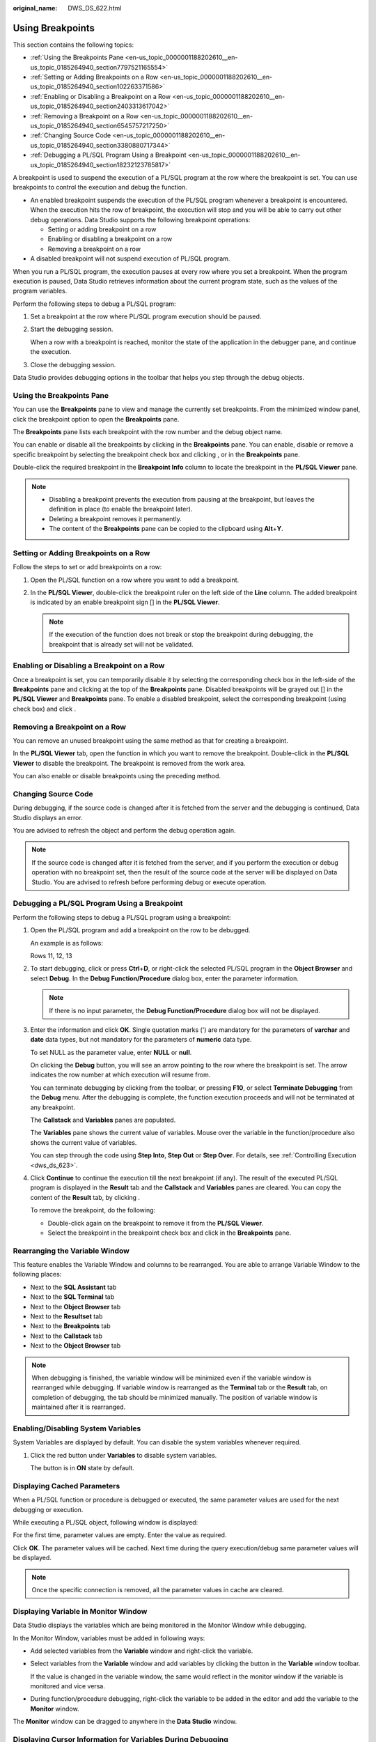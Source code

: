 :original_name: DWS_DS_622.html

.. _DWS_DS_622:

Using Breakpoints
=================

This section contains the following topics:

-  :ref:`Using the Breakpoints Pane <en-us_topic_0000001188202610__en-us_topic_0185264940_section7797521165554>`
-  :ref:`Setting or Adding Breakpoints on a Row <en-us_topic_0000001188202610__en-us_topic_0185264940_section102263371586>`
-  :ref:`Enabling or Disabling a Breakpoint on a Row <en-us_topic_0000001188202610__en-us_topic_0185264940_section2403313617042>`
-  :ref:`Removing a Breakpoint on a Row <en-us_topic_0000001188202610__en-us_topic_0185264940_section6545757217250>`
-  :ref:`Changing Source Code <en-us_topic_0000001188202610__en-us_topic_0185264940_section3380880717344>`
-  :ref:`Debugging a PL/SQL Program Using a Breakpoint <en-us_topic_0000001188202610__en-us_topic_0185264940_section18232123785817>`

A breakpoint is used to suspend the execution of a PL/SQL program at the row where the breakpoint is set. You can use breakpoints to control the execution and debug the function.

-  An enabled breakpoint suspends the execution of the PL/SQL program whenever a breakpoint is encountered. When the execution hits the row of breakpoint, the execution will stop and you will be able to carry out other debug operations. Data Studio supports the following breakpoint operations:

   -  Setting or adding breakpoint on a row
   -  Enabling or disabling a breakpoint on a row
   -  Removing a breakpoint on a row

-  A disabled breakpoint will not suspend execution of PL/SQL program.

When you run a PL/SQL program, the execution pauses at every row where you set a breakpoint. When the program execution is paused, Data Studio retrieves information about the current program state, such as the values of the program variables.

Perform the following steps to debug a PL/SQL program:

#. Set a breakpoint at the row where PL/SQL program execution should be paused.

#. Start the debugging session.

   When a row with a breakpoint is reached, monitor the state of the application in the debugger pane, and continue the execution.

#. Close the debugging session.

Data Studio provides debugging options in the toolbar that helps you step through the debug objects.

.. _en-us_topic_0000001188202610__en-us_topic_0185264940_section7797521165554:

Using the Breakpoints Pane
--------------------------

You can use the **Breakpoints** pane to view and manage the currently set breakpoints. From the minimized window panel, click the breakpoint option to open the **Breakpoints** pane.

The **Breakpoints** pane lists each breakpoint with the row number and the debug object name.

You can enable or disable all the breakpoints by clicking |image1| in the **Breakpoints** pane. You can enable, disable or remove a specific breakpoint by selecting the breakpoint check box and clicking |image2|, |image3| or |image4| in the **Breakpoints** pane.

Double-click the required breakpoint in the **Breakpoint Info** column to locate the breakpoint in the **PL/SQL Viewer** pane.

|image5|

.. note::

   -  Disabling a breakpoint prevents the execution from pausing at the breakpoint, but leaves the definition in place (to enable the breakpoint later).
   -  Deleting a breakpoint removes it permanently.
   -  The content of the **Breakpoints** pane can be copied to the clipboard using **Alt**\ +\ **Y**.

.. _en-us_topic_0000001188202610__en-us_topic_0185264940_section102263371586:

Setting or Adding Breakpoints on a Row
--------------------------------------

Follow the steps to set or add breakpoints on a row:

#. Open the PL/SQL function on a row where you want to add a breakpoint.
#. In the **PL/SQL Viewer**, double-click the breakpoint ruler on the left side of the **Line** column. The added breakpoint is indicated by an enable breakpoint sign [|image6|] in the **PL/SQL Viewer**.

   .. note::

      If the execution of the function does not break or stop the breakpoint during debugging, the breakpoint that is already set will not be validated.

.. _en-us_topic_0000001188202610__en-us_topic_0185264940_section2403313617042:

Enabling or Disabling a Breakpoint on a Row
-------------------------------------------

Once a breakpoint is set, you can temporarily disable it by selecting the corresponding check box in the left-side of the **Breakpoints** pane and clicking |image7| at the top of the **Breakpoints** pane. Disabled breakpoints will be grayed out [|image8|] in the **PL/SQL Viewer** and **Breakpoints** pane. To enable a disabled breakpoint, select the corresponding breakpoint (using check box) and click |image9|.

.. _en-us_topic_0000001188202610__en-us_topic_0185264940_section6545757217250:

Removing a Breakpoint on a Row
------------------------------

You can remove an unused breakpoint using the same method as that for creating a breakpoint.

In the **PL/SQL Viewer** tab, open the function in which you want to remove the breakpoint. Double-click |image10| in the **PL/SQL Viewer** to disable the breakpoint. The breakpoint is removed from the work area.

You can also enable or disable breakpoints using the preceding method.

.. _en-us_topic_0000001188202610__en-us_topic_0185264940_section3380880717344:

Changing Source Code
--------------------

During debugging, if the source code is changed after it is fetched from the server and the debugging is continued, Data Studio displays an error.

You are advised to refresh the object and perform the debug operation again.

.. note::

   If the source code is changed after it is fetched from the server, and if you perform the execution or debug operation with no breakpoint set, then the result of the source code at the server will be displayed on Data Studio. You are advised to refresh before performing debug or execute operation.

.. _en-us_topic_0000001188202610__en-us_topic_0185264940_section18232123785817:

Debugging a PL/SQL Program Using a Breakpoint
---------------------------------------------

Perform the following steps to debug a PL/SQL program using a breakpoint:

#. Open the PL/SQL program and add a breakpoint on the row to be debugged.

   An example is as follows:

   Rows 11, 12, 13

   |image11|

#. To start debugging, click |image12| or press **Ctrl**\ +\ **D**, or right-click the selected PL/SQL program in the **Object Browser** and select **Debug**. In the **Debug Function/Procedure** dialog box, enter the parameter information.

   .. note::

      If there is no input parameter, the **Debug Function/Procedure** dialog box will not be displayed.

#. Enter the information and click **OK**. Single quotation marks (') are mandatory for the parameters of **varchar** and **date** data types, but not mandatory for the parameters of **numeric** data type.

   To set NULL as the parameter value, enter **NULL** or **null**.

   On clicking the **Debug** button, you will see an arrow |image13| pointing to the row where the breakpoint is set. The arrow indicates the row number at which execution will resume from.

   |image14|

   You can terminate debugging by clicking |image15| from the toolbar, or pressing **F10**, or select **Terminate Debugging** from the **Debug** menu. After the debugging is complete, the function execution proceeds and will not be terminated at any breakpoint.

   The **Callstack** and **Variables** panes are populated.

   |image16|

   The **Variables** pane shows the current value of variables. Mouse over the variable in the function/procedure also shows the current value of variables.

   |image17|

   You can step through the code using **Step Into**, **Step Out** or **Step Over**. For details, see :ref:`Controlling Execution <dws_ds_623>`.

#. Click **Continue**\ |image18| to continue the execution till the next breakpoint (if any). The result of the executed PL/SQL program is displayed in the **Result** tab and the **Callstack** and **Variables** panes are cleared. You can copy the content of the **Result** tab, by clicking |image19|.

   To remove the breakpoint, do the following:

   -  Double-click again on the breakpoint to remove it from the **PL/SQL Viewer**.
   -  Select the breakpoint in the breakpoint check box and click |image20| in the **Breakpoints** pane.

Rearranging the Variable Window
-------------------------------

This feature enables the Variable Window and columns to be rearranged. You are able to arrange Variable Window to the following places:

-  Next to the **SQL Assistant** tab
-  Next to the **SQL Terminal** tab
-  Next to the **Object Browser** tab
-  Next to the **Resultset** tab
-  Next to the **Breakpoints** tab
-  Next to the **Callstack** tab
-  Next to the **Object Browser** tab

.. note::

   When debugging is finished, the variable window will be minimized even if the variable window is rearranged while debugging. If variable window is rearranged as the **Terminal** tab or the **Result** tab, on completion of debugging, the tab should be minimized manually. The position of variable window is maintained after it is rearranged.

Enabling/Disabling System Variables
-----------------------------------

System Variables are displayed by default. You can disable the system variables whenever required.

#. Click the red button under **Variables** to disable system variables.

   |image21|

   The button is in **ON** state by default.

Displaying Cached Parameters
----------------------------

When a PL/SQL function or procedure is debugged or executed, the same parameter values are used for the next debugging or execution.

While executing a PL/SQL object, following window is displayed:

|image22|

For the first time, parameter values are empty. Enter the value as required.

|image23|

Click **OK**. The parameter values will be cached. Next time during the query execution/debug same parameter values will be displayed.

.. note::

   Once the specific connection is removed, all the parameter values in cache are cleared.

Displaying Variable in Monitor Window
-------------------------------------

Data Studio displays the variables which are being monitored in the Monitor Window while debugging.

In the Monitor Window, variables must be added in following ways:

-  Add selected variables from the **Variable** window and right-click the variable.

-  Select variables from the **Variable** window and add variables by clicking the button in the **Variable** window toolbar.

   |image24|

   If the value is changed in the variable window, the same would reflect in the monitor window if the variable is monitored and vice versa.

-  During function/procedure debugging, right-click the variable to be added in the editor and add the variable to the **Monitor** window.

|image25|

The **Monitor** window can be dragged to anywhere in the **Data Studio** window.

Displaying Cursor Information for Variables During Debugging
------------------------------------------------------------

In Data Studio, variable information is displayed if the cursor is hovered over that variable during the debugging of PL/SQL functions.

|image26|

Supporting Rollback/Commit During Debugging
-------------------------------------------

Data Studio provides the option to commit/rollback the PL/SQL query execution result after debugging is finished.

-  If **Debug With Rollback** option is enabled, the PL/SQL execution result after debugging is not saved to the database.
-  If **Debug With Rollback** option is disabled, the PL/SQL execution result after debugging is submitted to the database.

Perform the following steps to enable the rollback function:

#. Check the **Debug With Rollback** box to enable the rollback function during PL/SQL debugging.

   Or

   Right-click the **SQL Terminal** window where the PL/SQL function is executed.

   |image27|

   Select **Debug With Rollback** to enable the rollback function after the debugging is complete.

   Or

   Right-click any PL/SQL function under **Functions/Procedure** in **Object Browser**.

   |image28|

.. |image1| image:: /_static/images/en-us_image_0000001233800957.png
.. |image2| image:: /_static/images/en-us_image_0000001188521356.jpg
.. |image3| image:: /_static/images/en-us_image_0000001234042389.jpg
.. |image4| image:: /_static/images/en-us_image_0000001233800955.jpg
.. |image5| image:: /_static/images/en-us_image_0000001233800779.jpg
.. |image6| image:: /_static/images/en-us_image_0000001233922445.png
.. |image7| image:: /_static/images/en-us_image_0000001188202836.jpg
.. |image8| image:: /_static/images/en-us_image_0000001188202836.jpg
.. |image9| image:: /_static/images/en-us_image_0000001188202840.png
.. |image10| image:: /_static/images/en-us_image_0000001188521354.png
.. |image11| image:: /_static/images/en-us_image_0000001188681106.jpg
.. |image12| image:: /_static/images/en-us_image_0000001188362800.jpg
.. |image13| image:: /_static/images/en-us_image_0000001234200879.jpg
.. |image14| image:: /_static/images/en-us_image_0000001234042211.jpg
.. |image15| image:: /_static/images/en-us_image_0000001234042385.jpg
.. |image16| image:: /_static/images/en-us_image_0000001188521176.jpg
.. |image17| image:: /_static/images/en-us_image_0000001233922273.png
.. |image18| image:: /_static/images/en-us_image_0000001234200877.jpg
.. |image19| image:: /_static/images/en-us_image_0000001188362804.jpg
.. |image20| image:: /_static/images/en-us_image_0000001233800939.jpg
.. |image21| image:: /_static/images/en-us_image_0000001233800777.png
.. |image22| image:: /_static/images/en-us_image_0000001233922279.png
.. |image23| image:: /_static/images/en-us_image_0000001233800767.png
.. |image24| image:: /_static/images/en-us_image_0000001188521178.png
.. |image25| image:: /_static/images/en-us_image_0000001188202666.png
.. |image26| image:: /_static/images/en-us_image_0000001436831937.png
.. |image27| image:: /_static/images/en-us_image_0000001233800769.png
.. |image28| image:: /_static/images/en-us_image_0000001188681092.png
